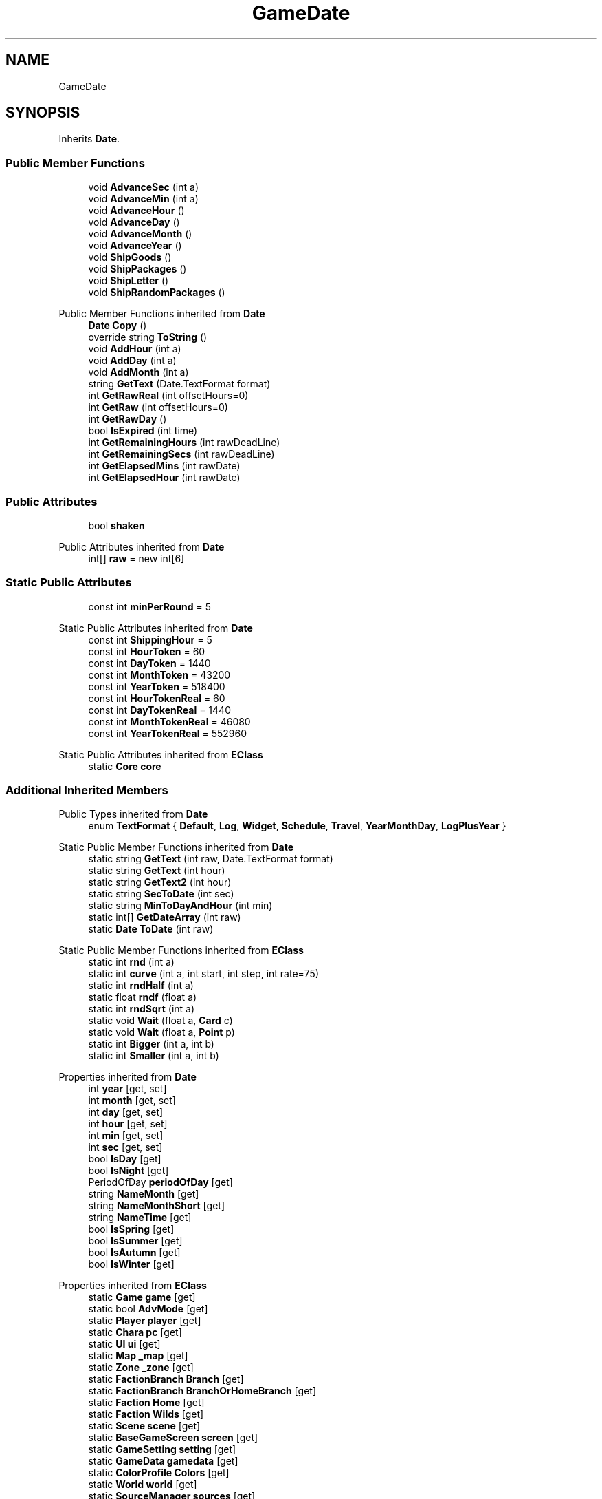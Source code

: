 .TH "GameDate" 3 "Elin Modding Docs Doc" \" -*- nroff -*-
.ad l
.nh
.SH NAME
GameDate
.SH SYNOPSIS
.br
.PP
.PP
Inherits \fBDate\fP\&.
.SS "Public Member Functions"

.in +1c
.ti -1c
.RI "void \fBAdvanceSec\fP (int a)"
.br
.ti -1c
.RI "void \fBAdvanceMin\fP (int a)"
.br
.ti -1c
.RI "void \fBAdvanceHour\fP ()"
.br
.ti -1c
.RI "void \fBAdvanceDay\fP ()"
.br
.ti -1c
.RI "void \fBAdvanceMonth\fP ()"
.br
.ti -1c
.RI "void \fBAdvanceYear\fP ()"
.br
.ti -1c
.RI "void \fBShipGoods\fP ()"
.br
.ti -1c
.RI "void \fBShipPackages\fP ()"
.br
.ti -1c
.RI "void \fBShipLetter\fP ()"
.br
.ti -1c
.RI "void \fBShipRandomPackages\fP ()"
.br
.in -1c

Public Member Functions inherited from \fBDate\fP
.in +1c
.ti -1c
.RI "\fBDate\fP \fBCopy\fP ()"
.br
.ti -1c
.RI "override string \fBToString\fP ()"
.br
.ti -1c
.RI "void \fBAddHour\fP (int a)"
.br
.ti -1c
.RI "void \fBAddDay\fP (int a)"
.br
.ti -1c
.RI "void \fBAddMonth\fP (int a)"
.br
.ti -1c
.RI "string \fBGetText\fP (Date\&.TextFormat format)"
.br
.ti -1c
.RI "int \fBGetRawReal\fP (int offsetHours=0)"
.br
.ti -1c
.RI "int \fBGetRaw\fP (int offsetHours=0)"
.br
.ti -1c
.RI "int \fBGetRawDay\fP ()"
.br
.ti -1c
.RI "bool \fBIsExpired\fP (int time)"
.br
.ti -1c
.RI "int \fBGetRemainingHours\fP (int rawDeadLine)"
.br
.ti -1c
.RI "int \fBGetRemainingSecs\fP (int rawDeadLine)"
.br
.ti -1c
.RI "int \fBGetElapsedMins\fP (int rawDate)"
.br
.ti -1c
.RI "int \fBGetElapsedHour\fP (int rawDate)"
.br
.in -1c
.SS "Public Attributes"

.in +1c
.ti -1c
.RI "bool \fBshaken\fP"
.br
.in -1c

Public Attributes inherited from \fBDate\fP
.in +1c
.ti -1c
.RI "int[] \fBraw\fP = new int[6]"
.br
.in -1c
.SS "Static Public Attributes"

.in +1c
.ti -1c
.RI "const int \fBminPerRound\fP = 5"
.br
.in -1c

Static Public Attributes inherited from \fBDate\fP
.in +1c
.ti -1c
.RI "const int \fBShippingHour\fP = 5"
.br
.ti -1c
.RI "const int \fBHourToken\fP = 60"
.br
.ti -1c
.RI "const int \fBDayToken\fP = 1440"
.br
.ti -1c
.RI "const int \fBMonthToken\fP = 43200"
.br
.ti -1c
.RI "const int \fBYearToken\fP = 518400"
.br
.ti -1c
.RI "const int \fBHourTokenReal\fP = 60"
.br
.ti -1c
.RI "const int \fBDayTokenReal\fP = 1440"
.br
.ti -1c
.RI "const int \fBMonthTokenReal\fP = 46080"
.br
.ti -1c
.RI "const int \fBYearTokenReal\fP = 552960"
.br
.in -1c

Static Public Attributes inherited from \fBEClass\fP
.in +1c
.ti -1c
.RI "static \fBCore\fP \fBcore\fP"
.br
.in -1c
.SS "Additional Inherited Members"


Public Types inherited from \fBDate\fP
.in +1c
.ti -1c
.RI "enum \fBTextFormat\fP { \fBDefault\fP, \fBLog\fP, \fBWidget\fP, \fBSchedule\fP, \fBTravel\fP, \fBYearMonthDay\fP, \fBLogPlusYear\fP }"
.br
.in -1c

Static Public Member Functions inherited from \fBDate\fP
.in +1c
.ti -1c
.RI "static string \fBGetText\fP (int raw, Date\&.TextFormat format)"
.br
.ti -1c
.RI "static string \fBGetText\fP (int hour)"
.br
.ti -1c
.RI "static string \fBGetText2\fP (int hour)"
.br
.ti -1c
.RI "static string \fBSecToDate\fP (int sec)"
.br
.ti -1c
.RI "static string \fBMinToDayAndHour\fP (int min)"
.br
.ti -1c
.RI "static int[] \fBGetDateArray\fP (int raw)"
.br
.ti -1c
.RI "static \fBDate\fP \fBToDate\fP (int raw)"
.br
.in -1c

Static Public Member Functions inherited from \fBEClass\fP
.in +1c
.ti -1c
.RI "static int \fBrnd\fP (int a)"
.br
.ti -1c
.RI "static int \fBcurve\fP (int a, int start, int step, int rate=75)"
.br
.ti -1c
.RI "static int \fBrndHalf\fP (int a)"
.br
.ti -1c
.RI "static float \fBrndf\fP (float a)"
.br
.ti -1c
.RI "static int \fBrndSqrt\fP (int a)"
.br
.ti -1c
.RI "static void \fBWait\fP (float a, \fBCard\fP c)"
.br
.ti -1c
.RI "static void \fBWait\fP (float a, \fBPoint\fP p)"
.br
.ti -1c
.RI "static int \fBBigger\fP (int a, int b)"
.br
.ti -1c
.RI "static int \fBSmaller\fP (int a, int b)"
.br
.in -1c

Properties inherited from \fBDate\fP
.in +1c
.ti -1c
.RI "int \fByear\fP\fR [get, set]\fP"
.br
.ti -1c
.RI "int \fBmonth\fP\fR [get, set]\fP"
.br
.ti -1c
.RI "int \fBday\fP\fR [get, set]\fP"
.br
.ti -1c
.RI "int \fBhour\fP\fR [get, set]\fP"
.br
.ti -1c
.RI "int \fBmin\fP\fR [get, set]\fP"
.br
.ti -1c
.RI "int \fBsec\fP\fR [get, set]\fP"
.br
.ti -1c
.RI "bool \fBIsDay\fP\fR [get]\fP"
.br
.ti -1c
.RI "bool \fBIsNight\fP\fR [get]\fP"
.br
.ti -1c
.RI "PeriodOfDay \fBperiodOfDay\fP\fR [get]\fP"
.br
.ti -1c
.RI "string \fBNameMonth\fP\fR [get]\fP"
.br
.ti -1c
.RI "string \fBNameMonthShort\fP\fR [get]\fP"
.br
.ti -1c
.RI "string \fBNameTime\fP\fR [get]\fP"
.br
.ti -1c
.RI "bool \fBIsSpring\fP\fR [get]\fP"
.br
.ti -1c
.RI "bool \fBIsSummer\fP\fR [get]\fP"
.br
.ti -1c
.RI "bool \fBIsAutumn\fP\fR [get]\fP"
.br
.ti -1c
.RI "bool \fBIsWinter\fP\fR [get]\fP"
.br
.in -1c

Properties inherited from \fBEClass\fP
.in +1c
.ti -1c
.RI "static \fBGame\fP \fBgame\fP\fR [get]\fP"
.br
.ti -1c
.RI "static bool \fBAdvMode\fP\fR [get]\fP"
.br
.ti -1c
.RI "static \fBPlayer\fP \fBplayer\fP\fR [get]\fP"
.br
.ti -1c
.RI "static \fBChara\fP \fBpc\fP\fR [get]\fP"
.br
.ti -1c
.RI "static \fBUI\fP \fBui\fP\fR [get]\fP"
.br
.ti -1c
.RI "static \fBMap\fP \fB_map\fP\fR [get]\fP"
.br
.ti -1c
.RI "static \fBZone\fP \fB_zone\fP\fR [get]\fP"
.br
.ti -1c
.RI "static \fBFactionBranch\fP \fBBranch\fP\fR [get]\fP"
.br
.ti -1c
.RI "static \fBFactionBranch\fP \fBBranchOrHomeBranch\fP\fR [get]\fP"
.br
.ti -1c
.RI "static \fBFaction\fP \fBHome\fP\fR [get]\fP"
.br
.ti -1c
.RI "static \fBFaction\fP \fBWilds\fP\fR [get]\fP"
.br
.ti -1c
.RI "static \fBScene\fP \fBscene\fP\fR [get]\fP"
.br
.ti -1c
.RI "static \fBBaseGameScreen\fP \fBscreen\fP\fR [get]\fP"
.br
.ti -1c
.RI "static \fBGameSetting\fP \fBsetting\fP\fR [get]\fP"
.br
.ti -1c
.RI "static \fBGameData\fP \fBgamedata\fP\fR [get]\fP"
.br
.ti -1c
.RI "static \fBColorProfile\fP \fBColors\fP\fR [get]\fP"
.br
.ti -1c
.RI "static \fBWorld\fP \fBworld\fP\fR [get]\fP"
.br
.ti -1c
.RI "static \fBSourceManager\fP \fBsources\fP\fR [get]\fP"
.br
.ti -1c
.RI "static \fBSourceManager\fP \fBeditorSources\fP\fR [get]\fP"
.br
.ti -1c
.RI "static SoundManager \fBSound\fP\fR [get]\fP"
.br
.ti -1c
.RI "static \fBCoreDebug\fP \fBdebug\fP\fR [get]\fP"
.br
.in -1c
.SH "Detailed Description"
.PP 
Definition at line \fB8\fP of file \fBGameDate\&.cs\fP\&.
.SH "Member Function Documentation"
.PP 
.SS "void GameDate\&.AdvanceDay ()"

.PP
Definition at line \fB139\fP of file \fBGameDate\&.cs\fP\&.
.SS "void GameDate\&.AdvanceHour ()"

.PP
Definition at line \fB72\fP of file \fBGameDate\&.cs\fP\&.
.SS "void GameDate\&.AdvanceMin (int a)"

.PP
Definition at line \fB22\fP of file \fBGameDate\&.cs\fP\&.
.SS "void GameDate\&.AdvanceMonth ()"

.PP
Definition at line \fB203\fP of file \fBGameDate\&.cs\fP\&.
.SS "void GameDate\&.AdvanceSec (int a)"

.PP
Definition at line \fB11\fP of file \fBGameDate\&.cs\fP\&.
.SS "void GameDate\&.AdvanceYear ()"

.PP
Definition at line \fB230\fP of file \fBGameDate\&.cs\fP\&.
.SS "void GameDate\&.ShipGoods ()"

.PP
Definition at line \fB240\fP of file \fBGameDate\&.cs\fP\&.
.SS "void GameDate\&.ShipLetter ()"

.PP
Definition at line \fB391\fP of file \fBGameDate\&.cs\fP\&.
.SS "void GameDate\&.ShipPackages ()"

.PP
Definition at line \fB345\fP of file \fBGameDate\&.cs\fP\&.
.SS "void GameDate\&.ShipRandomPackages ()"

.PP
Definition at line \fB437\fP of file \fBGameDate\&.cs\fP\&.
.SH "Member Data Documentation"
.PP 
.SS "const int GameDate\&.minPerRound = 5\fR [static]\fP"

.PP
Definition at line \fB525\fP of file \fBGameDate\&.cs\fP\&.
.SS "bool GameDate\&.shaken"

.PP
Definition at line \fB522\fP of file \fBGameDate\&.cs\fP\&.

.SH "Author"
.PP 
Generated automatically by Doxygen for Elin Modding Docs Doc from the source code\&.
